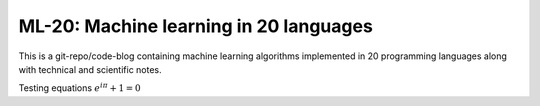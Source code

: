 
ML-20: Machine learning in 20 languages
=======================================

This is a git-repo/code-blog containing machine learning algorithms
implemented in 20 programming languages along with technical and
scientific notes.

Testing equations :math:`e^{i\pi} + 1 = 0`
